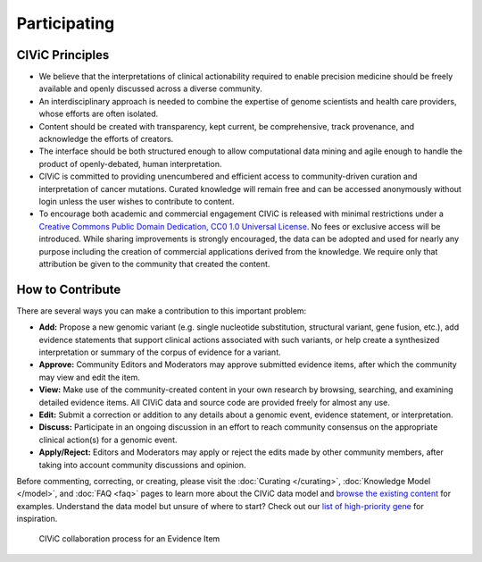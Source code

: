 Participating
=============


CIViC Principles
~~~~~~~~~~~~~~~~
- We believe that the interpretations of clinical actionability required to enable precision medicine should be freely available and openly discussed across a diverse community.

- An interdisciplinary approach is needed to combine the expertise of genome scientists and health care providers, whose efforts are often isolated.

- Content should be created with transparency, kept current, be comprehensive, track provenance, and acknowledge the efforts of creators.

- The interface should be both structured enough to allow computational data mining and agile enough to handle the product of openly-debated, human interpretation.

- CIViC is committed to providing unencumbered and efficient access to community-driven curation and interpretation of cancer mutations. Curated knowledge will remain free and can be accessed anonymously without login unless the user wishes to contribute to content.

- To encourage both academic and commercial engagement CIViC is released with minimal restrictions under a `Creative Commons Public Domain Dedication, CC0 1.0 Universal License <https://creativecommons.org/publicdomain/zero/1.0/>`_. No fees or exclusive access will be introduced. While sharing improvements is strongly encouraged, the data can be adopted and used for nearly any purpose including the creation of commercial applications derived from the knowledge. We require only that attribution be given to the community that created the content.

.. figure:: /images/figures/CIViC_principles__shorter.png
   :alt: CIViC Principles

How to Contribute
~~~~~~~~~~~~~~~~~
There are several ways you can make a contribution to this important problem:


- **Add:** Propose a new genomic variant (e.g. single nucleotide substitution, structural variant, gene fusion, etc.), add evidence statements that support clinical actions associated with such variants, or help create a synthesized interpretation or summary of the corpus of evidence for a variant.

- **Approve:** Community Editors and Moderators may approve submitted evidence items, after which the community may view and edit the item.

- **View:** Make use of the community-created content in your own research by browsing, searching, and examining detailed evidence items. All CIViC data and source code are provided freely for almost any use.

- **Edit:** Submit a correction or addition to any details about a genomic event, evidence statement, or interpretation.

- **Discuss:** Participate in an ongoing discussion in an effort to reach community consensus on the appropriate clinical action(s) for a genomic event.

- **Apply/Reject:** Editors and Moderators may apply or reject the edits made by other community members, after taking into account community discussions and opinion.
  
Before commenting, correcting, or creating, please visit the :doc:`Curating </curating>`, :doc:`Knowledge Model </model>`, and :doc:`FAQ <faq>` pages to learn more about the CIViC data model and `browse the existing content <https://civicdb.org/browse/variants>`_ for examples. Understand the data model but unsure of where to start? Check out our `list of high-priority gene <https://github.com/genome/civic-server/tree/master/public/downloads/RankedCivicGeneCandidates.tsv>`_ for inspiration.

.. figure:: /images/figures/GP-113_CIViC_schema-collaboration_PROCESS_v1a.png
   :alt: CIViC collaboration process for an Evidence Item

   CIViC collaboration process for an Evidence Item
